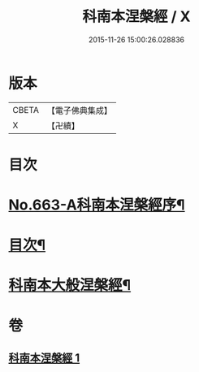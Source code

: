 #+TITLE: 科南本涅槃經 / X
#+DATE: 2015-11-26 15:00:26.028836
* 版本
 |     CBETA|【電子佛典集成】|
 |         X|【卍續】    |

* 目次
* [[file:KR6g0020_001.txt::001-0627a1][No.663-A科南本涅槃經序¶]]
* [[file:KR6g0020_001.txt::0627b5][目次¶]]
* [[file:KR6g0020_001.txt::0628b1][科南本大般涅槃經¶]]
* 卷
** [[file:KR6g0020_001.txt][科南本涅槃經 1]]
